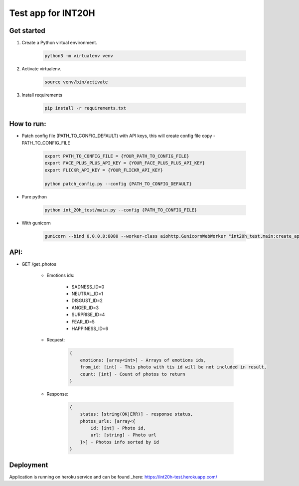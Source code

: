 ===================
Test app for INT20H
===================

Get started
----------------

1. Create a Python virtual environment.

    .. code-block::

        python3 -m virtualenv venv

2. Activate virtualenv.

    .. code-block::

        source venv/bin/activate

3. Install requirements

    .. code-block::

        pip install -r requirements.txt


How to run:
-----------

- Patch config file (PATH_TO_CONFIG_DEFAULT) with API keys, this will create config file copy - PATH_TO_CONFIG_FILE

    .. code-block::
    
        export PATH_TO_CONFIG_FILE = {YOUR_PATH_TO_CONFIG_FILE}
        export FACE_PLUS_PLUS_API_KEY = {YOUR_FACE_PLUS_PLUS_API_KEY}
        export FLICKR_API_KEY = {YOUR_FLICKR_API_KEY}
        
        python patch_config.py --config {PATH_TO_CONFIG_DEFAULT}

- Pure python

    .. code-block::

        python int_20h_test/main.py --config {PATH_TO_CONFIG_FILE}

- With gunicorn

    .. code-block::

        gunicorn --bind 0.0.0.0:8080 --worker-class aiohttp.GunicornWebWorker "int20h_test.main:create_app('{PATH_TO_CONFIG_FILE}')"


API:
----

- GET /get_photos

    - Emotions ids:

        - SADNESS_ID=0
        - NEUTRAL_ID=1
        - DISGUST_ID=2
        - ANGER_ID=3
        - SURPRISE_ID=4
        - FEAR_ID=5
        - HAPPINESS_ID=6

    - Request:

        .. code-block::

            {
                emotions: [array<int>] - Arrays of emotions ids,
                from_id: [int] - This photo with tis id will be not included in result,
                count: [int] - Count of photos to return
            }

    - Response:

        .. code-block::

            {
                status: [string(OK|ERR)] - response status,
                photos_urls: [array<{
                    id: [int] - Photo id,
                    url: [string] - Photo url
                }>] - Photos info sorted by id
            }



Deployment
-------------------

Application is running on heroku service and can be found _here: https://int20h-test.herokuapp.com/
